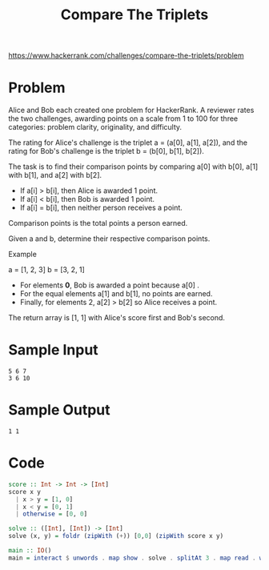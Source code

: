 #+TITLE: Compare The Triplets
https://www.hackerrank.com/challenges/compare-the-triplets/problem

* Problem
Alice and Bob each created one problem for HackerRank. A reviewer rates the two challenges, awarding points on a scale from 1 to 100 for three categories: problem clarity, originality, and difficulty.

The rating for Alice's challenge is the triplet a = (a[0], a[1], a[2]), and the rating for Bob's challenge is the triplet b = (b[0], b[1], b[2]).

The task is to find their comparison points by comparing a[0] with b[0], a[1] with b[1], and a[2] with b[2].

- If a[i] > b[i], then Alice is awarded 1 point.
- If a[i] < b[i], then Bob is awarded 1 point.
- If a[i] = b[i], then neither person receives a point.

Comparison points is the total points a person earned.

Given a and b, determine their respective comparison points.

Example

a = [1, 2, 3]
b = [3, 2, 1]

- For elements *0*, Bob is awarded a point because a[0] .
- For the equal elements a[1] and b[1], no points are earned.
- Finally, for elements 2, a[2] > b[2] so Alice receives a point.

The return array is [1, 1] with Alice's score first and Bob's second.

* Sample Input
#+BEGIN_SRC
5 6 7
3 6 10
#+END_SRC

* Sample Output
#+BEGIN_SRC
1 1
#+END_SRC

* Code
#+BEGIN_SRC haskell
score :: Int -> Int -> [Int]
score x y
  | x > y = [1, 0]
  | x < y = [0, 1]
  | otherwise = [0, 0]

solve :: ([Int], [Int]) -> [Int]
solve (x, y) = foldr (zipWith (+)) [0,0] (zipWith score x y)

main :: IO()
main = interact $ unwords . map show . solve . splitAt 3 . map read . words
#+END_SRC
